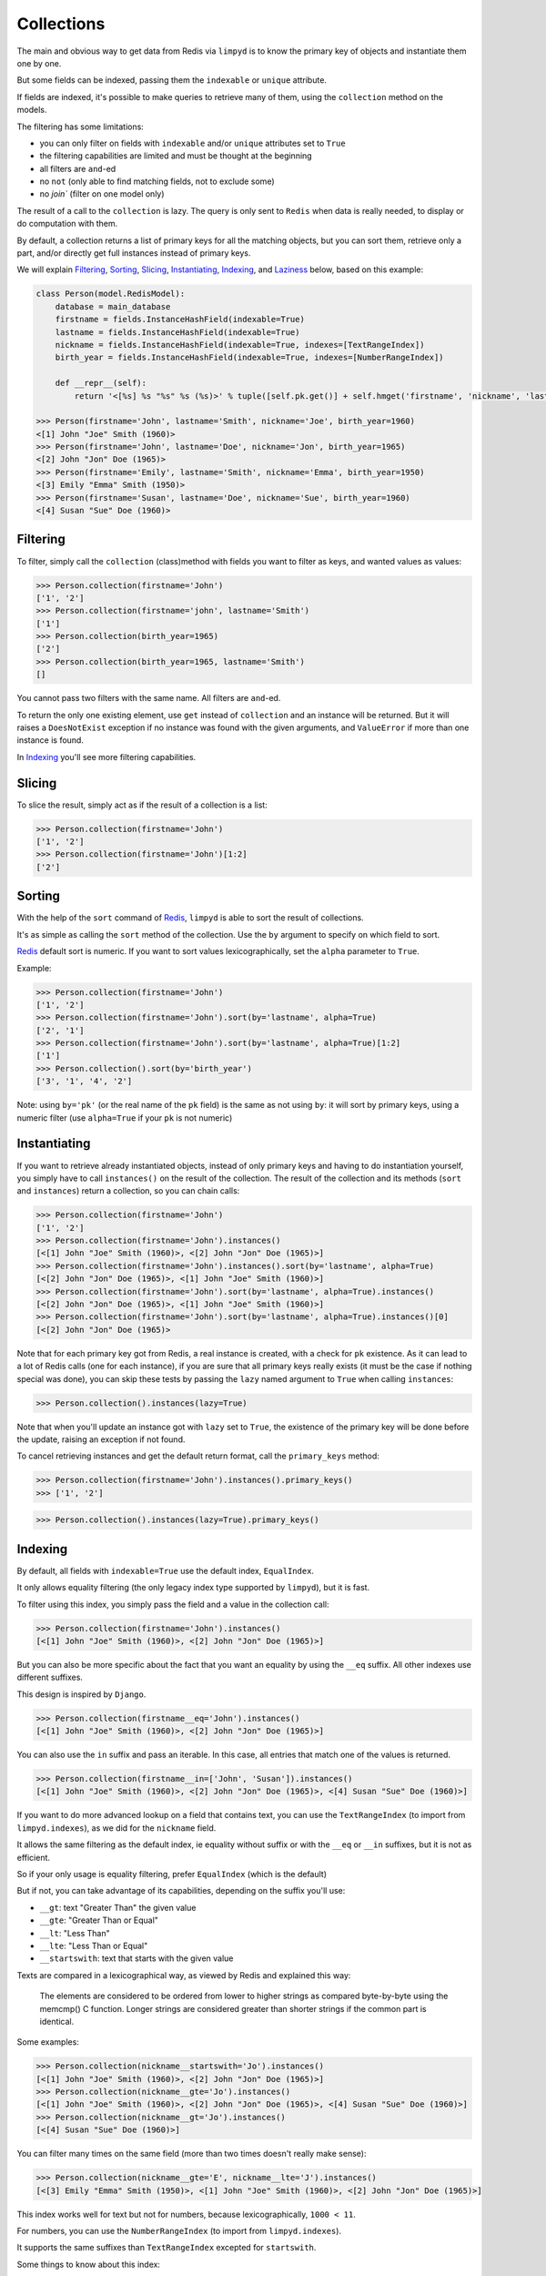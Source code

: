 ***********
Collections
***********

The main and obvious way to get data from Redis via ``limpyd`` is to know the primary key of objects and instantiate them one by one.

But some fields can be indexed, passing them the ``indexable`` or ``unique`` attribute.

If fields are indexed, it's possible to make queries to retrieve many of them, using the ``collection`` method on the models.

The filtering has some limitations:

- you can only filter on fields with ``indexable`` and/or ``unique`` attributes set to ``True``
- the filtering capabilities are limited and must be thought at the beginning
- all filters are ``and``-ed
- no ``not`` (only able to find matching fields, not to exclude some)
- no `join`` (filter on one model only)

The result of a call to the ``collection`` is lazy. The query is only sent to ``Redis`` when data is really needed, to display or do computation with them.

By default, a collection returns a list of primary keys for all the matching objects, but you can sort them, retrieve only a part, and/or directly get full instances instead of primary keys.

We will explain Filtering_, Sorting_, Slicing_, Instantiating_, Indexing_, and Laziness_ below, based on this example:

.. code:: python

    class Person(model.RedisModel):
        database = main_database
        firstname = fields.InstanceHashField(indexable=True)
        lastname = fields.InstanceHashField(indexable=True)
        nickname = fields.InstanceHashField(indexable=True, indexes=[TextRangeIndex])
        birth_year = fields.InstanceHashField(indexable=True, indexes=[NumberRangeIndex])

        def __repr__(self):
            return '<[%s] %s "%s" %s (%s)>' % tuple([self.pk.get()] + self.hmget('firstname', 'nickname', 'lastname', 'birth_year'))

    >>> Person(firstname='John', lastname='Smith', nickname='Joe', birth_year=1960)
    <[1] John "Joe" Smith (1960)>
    >>> Person(firstname='John', lastname='Doe', nickname='Jon', birth_year=1965)
    <[2] John "Jon" Doe (1965)>
    >>> Person(firstname='Emily', lastname='Smith', nickname='Emma', birth_year=1950)
    <[3] Emily "Emma" Smith (1950)>
    >>> Person(firstname='Susan', lastname='Doe', nickname='Sue', birth_year=1960)
    <[4] Susan "Sue" Doe (1960)>


Filtering
=========

To filter, simply call the ``collection`` (class)method with fields you want to filter as keys, and wanted values as values:

.. code:: python

    >>> Person.collection(firstname='John')
    ['1', '2']
    >>> Person.collection(firstname='john', lastname='Smith')
    ['1']
    >>> Person.collection(birth_year=1965)
    ['2']
    >>> Person.collection(birth_year=1965, lastname='Smith')
    []

You cannot pass two filters with the same name. All filters are ``and``-ed.


To return the only one existing element, use ``get`` instead of ``collection`` and an instance will be returned. But it will raises a ``DoesNotExist`` exception if no instance was found with the given arguments, and ``ValueError`` if more than one instance is found.

In Indexing_ you'll see more filtering capabilities.


Slicing
=======

To slice the result, simply act as if the result of a collection is a list:

.. code:: python

    >>> Person.collection(firstname='John')
    ['1', '2']
    >>> Person.collection(firstname='John')[1:2]
    ['2']


.. _collection-sorting:

Sorting
=======

With the help of the ``sort`` command of Redis_, ``limpyd`` is able to sort the result of collections.

It's as simple as calling the ``sort`` method of the collection. Use the ``by`` argument to specify on which field to sort.

Redis_ default sort is numeric. If you want to sort values lexicographically, set the ``alpha`` parameter to ``True``.

Example:

.. code:: python

    >>> Person.collection(firstname='John')
    ['1', '2']
    >>> Person.collection(firstname='John').sort(by='lastname', alpha=True)
    ['2', '1']
    >>> Person.collection(firstname='John').sort(by='lastname', alpha=True)[1:2]
    ['1']
    >>> Person.collection().sort(by='birth_year')
    ['3', '1', '4', '2']

Note: using ``by='pk'`` (or the real name of the ``pk`` field) is the same as not using ``by``: it will sort by primary keys,
using a numeric filter (use ``alpha=True`` if your ``pk`` is not numeric)


Instantiating
=============

If you want to retrieve already instantiated objects, instead of only primary keys and having to do instantiation yourself, you simply have to call ``instances()`` on the result of the collection. The result of the collection and its methods (``sort`` and ``instances``) return a collection, so you can chain calls:

.. code:: python

    >>> Person.collection(firstname='John')
    ['1', '2']
    >>> Person.collection(firstname='John').instances()
    [<[1] John "Joe" Smith (1960)>, <[2] John "Jon" Doe (1965)>]
    >>> Person.collection(firstname='John').instances().sort(by='lastname', alpha=True)
    [<[2] John "Jon" Doe (1965)>, <[1] John "Joe" Smith (1960)>]
    >>> Person.collection(firstname='John').sort(by='lastname', alpha=True).instances()
    [<[2] John "Jon" Doe (1965)>, <[1] John "Joe" Smith (1960)>]
    >>> Person.collection(firstname='John').sort(by='lastname', alpha=True).instances()[0]
    [<[2] John "Jon" Doe (1965)>

Note that for each primary key got from Redis, a real instance is created, with a check for ``pk`` existence. As it can lead to a lot of Redis calls (one for each instance), if you are sure that all primary keys really exists (it must be the case if nothing special was done), you can skip these tests by passing the ``lazy`` named argument to ``True`` when calling ``instances``:

.. code:: python

    >>> Person.collection().instances(lazy=True)

Note that when you'll update an instance got with ``lazy`` set to ``True``, the existence of the primary key will be done before the update, raising an exception if not found.

To cancel retrieving instances and get the default return format, call the ``primary_keys`` method:

.. code:: python

    >>> Person.collection(firstname='John').instances().primary_keys()
    >>> ['1', '2']

.. code:: python

    >>> Person.collection().instances(lazy=True).primary_keys()

Indexing
========

By default, all fields with ``indexable=True`` use the default index, ``EqualIndex``.

It only allows equality filtering (the only legacy index type supported by ``limpyd``), but it is fast.

To filter using this index, you simply pass the field and a value in the collection call:

.. code:: python

    >>> Person.collection(firstname='John').instances()
    [<[1] John "Joe" Smith (1960)>, <[2] John "Jon" Doe (1965)>]

But you can also be more specific about the fact that you want an equality by using the ``__eq`` suffix. All other indexes use different suffixes.

This design is inspired by ``Django``.

.. code:: python

    >>> Person.collection(firstname__eq='John').instances()
    [<[1] John "Joe" Smith (1960)>, <[2] John "Jon" Doe (1965)>]

You can also use the ``in`` suffix and pass an iterable. In this case, all entries that match one of the values is returned.


.. code:: python

    >>> Person.collection(firstname__in=['John', 'Susan']).instances()
    [<[1] John "Joe" Smith (1960)>, <[2] John "Jon" Doe (1965)>, <[4] Susan "Sue" Doe (1960)>]


If you want to do more advanced lookup on a field that contains text, you can use the ``TextRangeIndex`` (to import from ``limpyd.indexes``), as we did for the ``nickname`` field.

It allows the same filtering as the default index, ie equality without suffix or with the ``__eq`` or ``__in`` suffixes, but it is not as efficient.

So if your only usage is equality filtering, prefer ``EqualIndex`` (which is the default)

But if not, you can take advantage of its capabilities, depending on the suffix you'll use:

- ``__gt``: text "Greater Than" the given value
- ``__gte``: "Greater Than or Equal"
- ``__lt``: "Less Than"
- ``__lte``: "Less Than or Equal"
- ``__startswith``: text that starts with the given value

Texts are compared in a lexicographical way, as viewed by Redis and explained this way:

    The elements are considered to be ordered from lower to higher strings as compared byte-by-byte using the memcmp() C function. Longer strings are considered greater than shorter strings if the common part is identical.

Some examples:

.. code:: python

    >>> Person.collection(nickname__startswith='Jo').instances()
    [<[1] John "Joe" Smith (1960)>, <[2] John "Jon" Doe (1965)>]
    >>> Person.collection(nickname__gte='Jo').instances()
    [<[1] John "Joe" Smith (1960)>, <[2] John "Jon" Doe (1965)>, <[4] Susan "Sue" Doe (1960)>]
    >>> Person.collection(nickname__gt='Jo').instances()
    [<[4] Susan "Sue" Doe (1960)>]

You can filter many times on the same field (more than two times doesn't really make sense):

.. code:: python

    >>> Person.collection(nickname__gte='E', nickname__lte='J').instances()
    [<[3] Emily "Emma" Smith (1950)>, <[1] John "Joe" Smith (1960)>, <[2] John "Jon" Doe (1965)>]

This index works well for text but not for numbers, because lexicographically, ``1000 < 11``.

For numbers, you can use the ``NumberRangeIndex`` (to import from ``limpyd.indexes``).

It supports the same suffixes than ``TextRangeIndex`` excepted for ``startswith``.

Some things to know about this index:

- values of a field that cannot be casted to a float are converted to 0 for indexing (the stored value doesn't change).
- negative numbers are, of course, supported
- numbers are saved as the score of a Redis sorted set, so a number is, in the index:

    represented as an IEEE 754 floating point number, that is able to represent precisely integer numbers between -(2^53) and +(2^53) included.

    In more practical terms, all the integers between -9007199254740992 and 9007199254740992 are perfectly representable.

    Larger integers, or fractions, are internally represented in exponential form, so it is possible that you get only an approximation of the decimal number, or of the very big integer.

Some examples:

.. code:: python

    >>> Person.collection(birth_year__eq=1960).instances()
    [<[1] John "Joe" Smith (1960)>, <[4] Susan "Sue" Doe (1960)>]
    >>> Person.collection(birth_year__gt=1960).instances()
    [<[2] John "Jon" Doe (1965)>]
    >>> Person.collection(birth_year__gte=1960).instances()
    [<[1] John "Joe" Smith (1960)>, <[2] John "Jon" Doe (1965)>, <[4] Susan "Sue" Doe (1960)>]
    >>> Person.collection(birth_year__gt=1940, birth_year__lte=1950).instances()
    [<[3] Emily "Emma" Smith (1950)>]

And, of course, you can use fields with different indexes in the same query:

.. code:: python

    >>> Person.collection(birth_year__gte=1960, lastname='Doe', nickname__startswith='S').instances()
    [<[4] Susan "Sue" Doe (1960)>]

Configuration
-------------

If you want to use an index with a different behavior, you can use the ``configure`` class method of the index. Note that you can also create a new class by yourself but we provide this ability.

It accepts one or many arguments (``prefix``, ``transform`` and ``handle_uniqueness``) and returns a new index class to be passed to the ``indexes`` argument of the field.

About the ``prefix`` argument:

If you use two indexes accepting the same suffix, for example ``eq``, you can specify which one to use on the collection by assigning a prefix to the index:

.. code:: python

    class MyModel(model.RedisModel):
        myfield = fields.StringField(indexable=True, indexes=[
            EqualIndex,
            MyOtherIndex.configure(prefix='foo')
        ])

    >>> MyModel.collection(myfield='bar')  # will use EqualIndex
    >>> MyModel.collection(myfield__foo='bar')  # will use MyOtherIndex


About the ``transform`` argument:

If you want to index on a value different than the one stored on the field, you can transform it by assigning a transform function to the index.

This function accepts a value as argument and should return the value to store (which will be "normalized", ie converted to string for ``EqualIndex`` and ``TextRangeIndex`` and to float for ``NumberRangeIndex``)

.. code:: python

    def reverse_value(value):
        return value[::-1]

    class MyModel(model.RedisModel):
        myfield = fields.StringField(indexable=True, indexes=[EqualIndex.configure(transform=reverse_value)])

    >>> MyModel.collection(myfield__foo='rab')  # query with the expected transformed value

If you need this function to behave like a method of the index class, you can make it accepts two arguments, ``self`` and ``value``.

About the ``handle_uniqueness`` argument:

It will simply override the default value set on the index class. Useful if your ``transform`` function make the value not suitable to check uniqueness, so you can pass it to ``False``.

Note that if your field is marked as ``unique``, you'll need to have at least one index capable of handling uniqueness.


Clean and rebuild
-----------------

Before removing an index from the field declaration, you have to clean it, else the data will stay in redis.

For this, use the ``clean_indexes`` method of the field.

.. code:: python

    >>> MyModel.get_field('myfield').clean_indexes()


You can also rebuild them. It is useful if you decide to index a field with existing data that was not indexed before.

.. code:: python

    >>> MyModel.get_field('myfield').rebuild_indexes()


You can pass the named argument ``index_class`` to limit the clean/rebuild to only indexes of this class.

Say you defined your own index:

.. code:: python

    MyIndex = EqualIndex(key='yolo', transform=lambda value: 'yolo' + value)
    class MyModel(RedisModel):
        myfield = model.StringField(indexable=True, indexes=[TextRangeIndex, EqualIndex])

You can clear/rebuild only your own index this way:

.. code:: python

    >>> MyModel.get_field('myfield').clear(index_class=MyIndex)


Laziness
========

The result of a collection is lazy. In fact it's the collection itself, it's why we can chain calls to ``sort`` and ``instances``.

The query is sent to Redis only when the data are needed. In the previous examples, data was needed to display them.

But if you do something like:

.. code:: python

    >>> results = Person.collection(firstname='John').instances()

nothing will be done while results is not printed, iterated...


.. _collection-subclassing:

Subclassing
===========

The collection stuff is managed by a class named ``CollectionManager``, available in ``limpyd.collection``.

If you want to use another class (you own subclass or one provided in contrib, see :ref:`Extended collection <ExtendedCollectionManager>`), you can do it simple by declaring the ``collection_manager`` attribute of the model:

.. code:: python

    class MyOwnCollectionManager(CollectionManager):
        pass

    class Person(model.RedisModel):
        database = main_database
        collection_manager = MyOwnCollectionManager

        firstname = fields.InstanceHashField(indexable=True)
        lastname = fields.InstanceHashField(indexable=True)
        birth_year = fields.InstanceHashField(indexable=True)

You can also do it on each call to the ``collection`` method, by passing the class to the ``manager`` argument (useful if you want to keep the default manager in the model):

.. code:: python

    >>> Person.collection(firstname='John', manager=MyOwnCollectionManager)

.. _Redis: http://redis.io
